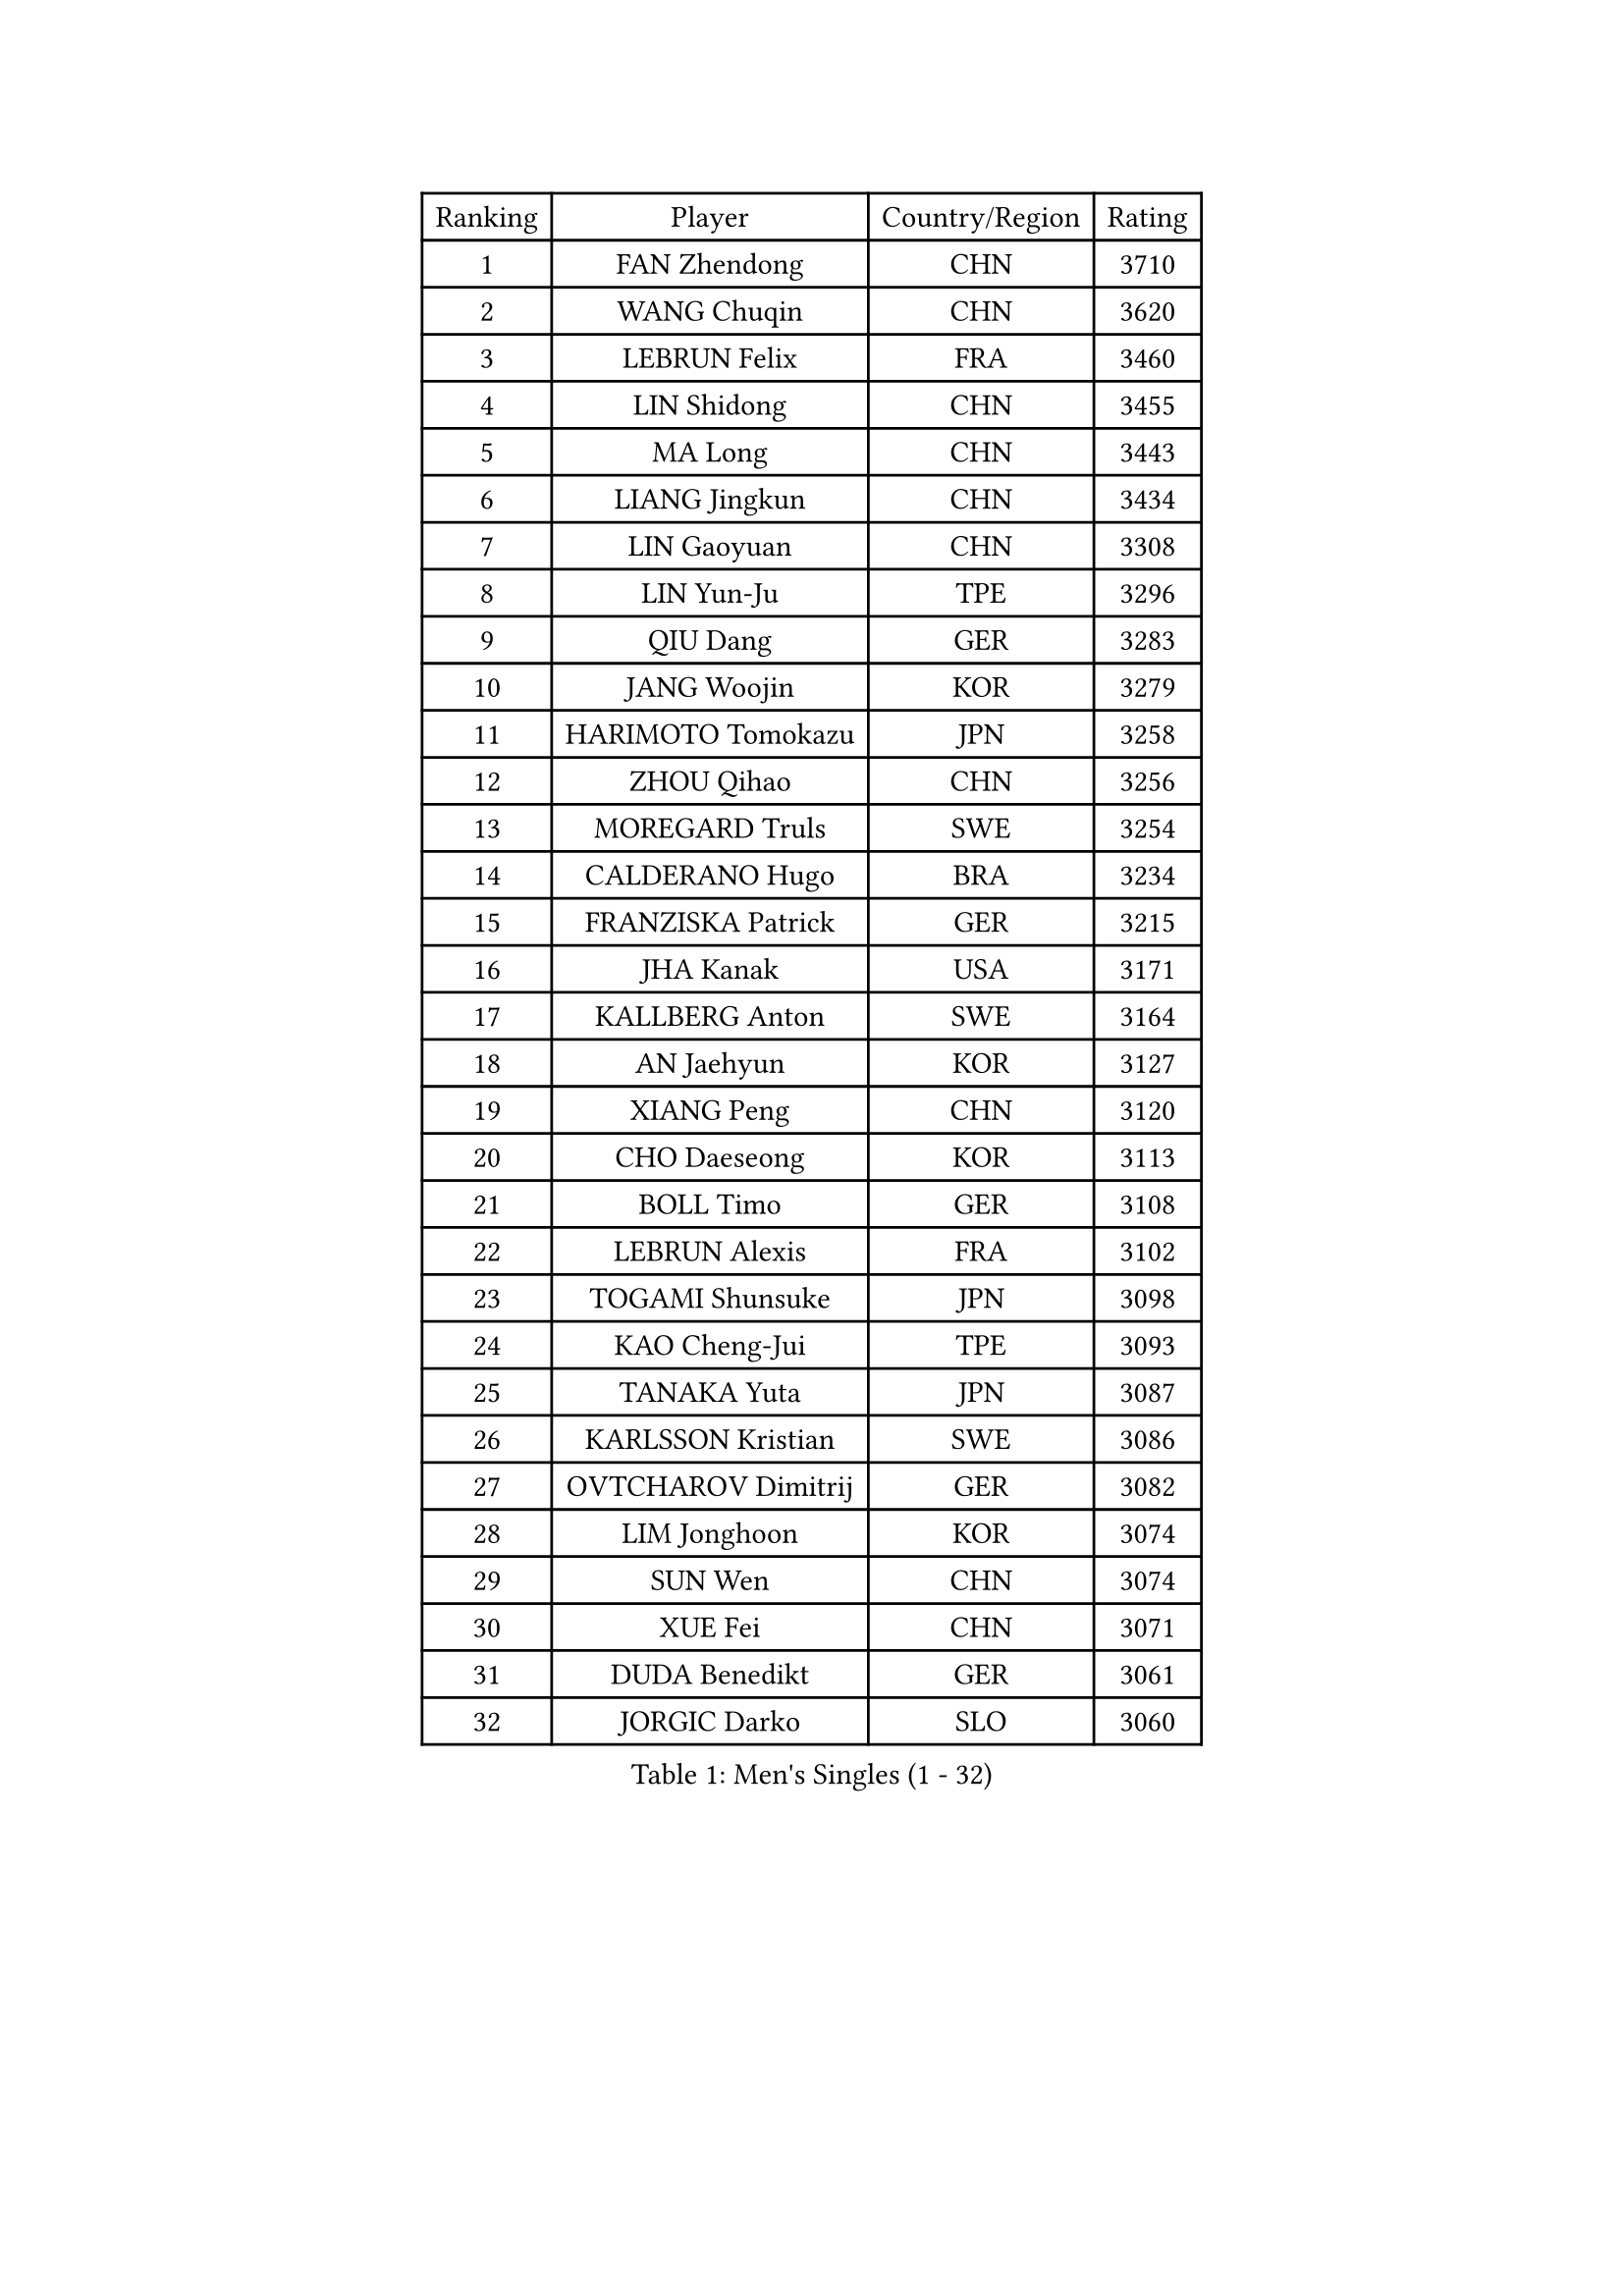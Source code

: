 
#set text(font: ("Courier New", "NSimSun"))
#figure(
  caption: "Men's Singles (1 - 32)",
    table(
      columns: 4,
      [Ranking], [Player], [Country/Region], [Rating],
      [1], [FAN Zhendong], [CHN], [3710],
      [2], [WANG Chuqin], [CHN], [3620],
      [3], [LEBRUN Felix], [FRA], [3460],
      [4], [LIN Shidong], [CHN], [3455],
      [5], [MA Long], [CHN], [3443],
      [6], [LIANG Jingkun], [CHN], [3434],
      [7], [LIN Gaoyuan], [CHN], [3308],
      [8], [LIN Yun-Ju], [TPE], [3296],
      [9], [QIU Dang], [GER], [3283],
      [10], [JANG Woojin], [KOR], [3279],
      [11], [HARIMOTO Tomokazu], [JPN], [3258],
      [12], [ZHOU Qihao], [CHN], [3256],
      [13], [MOREGARD Truls], [SWE], [3254],
      [14], [CALDERANO Hugo], [BRA], [3234],
      [15], [FRANZISKA Patrick], [GER], [3215],
      [16], [JHA Kanak], [USA], [3171],
      [17], [KALLBERG Anton], [SWE], [3164],
      [18], [AN Jaehyun], [KOR], [3127],
      [19], [XIANG Peng], [CHN], [3120],
      [20], [CHO Daeseong], [KOR], [3113],
      [21], [BOLL Timo], [GER], [3108],
      [22], [LEBRUN Alexis], [FRA], [3102],
      [23], [TOGAMI Shunsuke], [JPN], [3098],
      [24], [KAO Cheng-Jui], [TPE], [3093],
      [25], [TANAKA Yuta], [JPN], [3087],
      [26], [KARLSSON Kristian], [SWE], [3086],
      [27], [OVTCHAROV Dimitrij], [GER], [3082],
      [28], [LIM Jonghoon], [KOR], [3074],
      [29], [SUN Wen], [CHN], [3074],
      [30], [XUE Fei], [CHN], [3071],
      [31], [DUDA Benedikt], [GER], [3061],
      [32], [JORGIC Darko], [SLO], [3060],
    )
  )#pagebreak()

#set text(font: ("Courier New", "NSimSun"))
#figure(
  caption: "Men's Singles (33 - 64)",
    table(
      columns: 4,
      [Ranking], [Player], [Country/Region], [Rating],
      [33], [LIU Dingshuo], [CHN], [3050],
      [34], [WONG Chun Ting], [HKG], [3047],
      [35], [UDA Yukiya], [JPN], [3044],
      [36], [YU Ziyang], [CHN], [3042],
      [37], [FALCK Mattias], [SWE], [3040],
      [38], [LIANG Yanning], [CHN], [3040],
      [39], [MATSUSHIMA Sora], [JPN], [3034],
      [40], [LEE Sang Su], [KOR], [3029],
      [41], [MENGEL Steffen], [GER], [3027],
      [42], [LIND Anders], [DEN], [3024],
      [43], [YOSHIMURA Maharu], [JPN], [3015],
      [44], [GERASSIMENKO Kirill], [KAZ], [3002],
      [45], [GAUZY Simon], [FRA], [2994],
      [46], [ZHOU Kai], [CHN], [2994],
      [47], [ASSAR Omar], [EGY], [2986],
      [48], [SHINOZUKA Hiroto], [JPN], [2984],
      [49], [MA Jinbao], [USA], [2976],
      [50], [ALAMIYAN Noshad], [IRI], [2974],
      [51], [GROTH Jonathan], [DEN], [2969],
      [52], [OH Junsung], [KOR], [2963],
      [53], [XU Yingbin], [CHN], [2956],
      [54], [ROBLES Alvaro], [ESP], [2944],
      [55], [FREITAS Marcos], [POR], [2943],
      [56], [ZHAO Zihao], [CHN], [2930],
      [57], [UEDA Jin], [JPN], [2925],
      [58], [ZENG Beixun], [CHN], [2923],
      [59], [WALTHER Ricardo], [GER], [2921],
      [60], [CASSIN Alexandre], [FRA], [2920],
      [61], [PARK Gyuhyeon], [KOR], [2914],
      [62], [ANDRAS Csaba], [HUN], [2914],
      [63], [GIONIS Panagiotis], [GRE], [2911],
      [64], [GACINA Andrej], [CRO], [2907],
    )
  )#pagebreak()

#set text(font: ("Courier New", "NSimSun"))
#figure(
  caption: "Men's Singles (65 - 96)",
    table(
      columns: 4,
      [Ranking], [Player], [Country/Region], [Rating],
      [65], [CHUANG Chih-Yuan], [TPE], [2906],
      [66], [KOJIC Frane], [CRO], [2904],
      [67], [KIZUKURI Yuto], [JPN], [2897],
      [68], [HUANG Yan-Cheng], [TPE], [2895],
      [69], [YOSHIMURA Kazuhiro], [JPN], [2894],
      [70], [XU Haidong], [CHN], [2878],
      [71], [WEN Ruibo], [CHN], [2878],
      [72], [CHEN Yuanyu], [CHN], [2876],
      [73], [CAO Wei], [CHN], [2874],
      [74], [FENG Yi-Hsin], [TPE], [2873],
      [75], [IONESCU Ovidiu], [ROU], [2871],
      [76], [PUCAR Tomislav], [CRO], [2870],
      [77], [JIN Takuya], [JPN], [2864],
      [78], [FILUS Ruwen], [GER], [2863],
      [79], [NIU Guankai], [CHN], [2861],
      [80], [RANEFUR Elias], [SWE], [2857],
      [81], [REDZIMSKI Milosz], [POL], [2856],
      [82], [ROLLAND Jules], [FRA], [2853],
      [83], [OIKAWA Mizuki], [JPN], [2847],
      [84], [DYJAS Jakub], [POL], [2847],
      [85], [ZELJKO Filip], [CRO], [2843],
      [86], [DORR Esteban], [FRA], [2840],
      [87], [ARUNA Quadri], [NGR], [2837],
      [88], [YUAN Licen], [CHN], [2833],
      [89], [AN Ji Song], [PRK], [2829],
      [90], [MUTTI Matteo], [ITA], [2826],
      [91], [IONESCU Eduard], [ROU], [2825],
      [92], [SIPOS Rares], [ROU], [2823],
      [93], [LAKATOS Tamas], [HUN], [2820],
      [94], [CARVALHO Diogo], [POR], [2819],
      [95], [BARDET Lilian], [FRA], [2816],
      [96], [ZHMUDENKO Yaroslav], [UKR], [2814],
    )
  )#pagebreak()

#set text(font: ("Courier New", "NSimSun"))
#figure(
  caption: "Men's Singles (97 - 128)",
    table(
      columns: 4,
      [Ranking], [Player], [Country/Region], [Rating],
      [97], [MATSUDAIRA Kenji], [JPN], [2812],
      [98], [APOLONIA Tiago], [POR], [2805],
      [99], [NUYTINCK Cedric], [BEL], [2803],
      [100], [THAKKAR Manav Vikash], [IND], [2801],
      [101], [PARK Ganghyeon], [KOR], [2800],
      [102], [SEYFRIED Joe], [FRA], [2796],
      [103], [BRODD Viktor], [SWE], [2796],
      [104], [LEBESSON Emmanuel], [FRA], [2788],
      [105], [AKKUZU Can], [FRA], [2786],
      [106], [QUEK Izaac], [SGP], [2786],
      [107], [YOSHIYAMA Ryoichi], [JPN], [2785],
      [108], [ALAMIAN Nima], [IRI], [2785],
      [109], [KOZUL Deni], [SLO], [2782],
      [110], [FLORE Tristan], [FRA], [2780],
      [111], [LIAO Cheng-Ting], [TPE], [2779],
      [112], [BERTRAND Irvin], [FRA], [2778],
      [113], [WOO Hyeonggyu], [KOR], [2775],
      [114], [MONTEIRO Joao], [POR], [2774],
      [115], [CHO Seungmin], [KOR], [2773],
      [116], [WANG Yang], [SVK], [2772],
      [117], [URSU Vladislav], [MDA], [2771],
      [118], [LI Yan Jun], [TPE], [2771],
      [119], [GNANASEKARAN Sathiyan], [IND], [2768],
      [120], [GARDOS Robert], [AUT], [2767],
      [121], [PINTO Daniele], [ITA], [2764],
      [122], [JANG Seongil], [KOR], [2764],
      [123], [MARTINKO Jiri], [CZE], [2762],
      [124], [PITCHFORD Liam], [ENG], [2761],
      [125], [KULCZYCKI Samuel], [POL], [2758],
      [126], [HUANG Youzheng], [CHN], [2758],
      [127], [CHEN Chien-An], [TPE], [2757],
      [128], [ACHANTA Sharath Kamal], [IND], [2755],
    )
  )